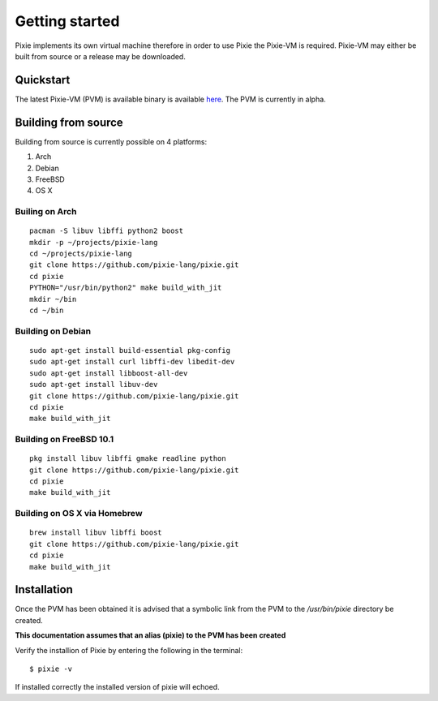 .. _here: https://github.com/pixie-lang/pixie/releases

Getting started
===============

Pixie implements its own virtual machine therefore in order to use Pixie the Pixie-VM is required. Pixie-VM may either be built from source or a release may be downloaded. 


Quickstart
----------

The latest Pixie-VM (PVM) is available binary is available `here`_. The PVM is currently in alpha.

Building from source
--------------------

Building from source is currently possible on 4 platforms:

#. Arch

#. Debian

#. FreeBSD

#. OS X

Builing on Arch
^^^^^^^^^^^^^^^
::

	pacman -S libuv libffi python2 boost
	mkdir -p ~/projects/pixie-lang
	cd ~/projects/pixie-lang
	git clone https://github.com/pixie-lang/pixie.git
	cd pixie
	PYTHON="/usr/bin/python2" make build_with_jit
	mkdir ~/bin
	cd ~/bin

Building on Debian
^^^^^^^^^^^^^^^^^^
::

	sudo apt-get install build-essential pkg-config 
	sudo apt-get install curl libffi-dev libedit-dev 
	sudo apt-get install libboost-all-dev
	sudo apt-get install libuv-dev 
	git clone https://github.com/pixie-lang/pixie.git
	cd pixie
	make build_with_jit

Building on FreeBSD 10.1
^^^^^^^^^^^^^^^^^^^^^^^^
::

	pkg install libuv libffi gmake readline python
	git clone https://github.com/pixie-lang/pixie.git
	cd pixie
	make build_with_jit

Building on OS X via Homebrew
^^^^^^^^^^^^^^^^^^^^^^^^^^^^^
::

	brew install libuv libffi boost
	git clone https://github.com/pixie-lang/pixie.git
	cd pixie
	make build_with_jit


Installation
------------

Once the PVM has been obtained it is advised that a symbolic link from the PVM to the */usr/bin/pixie* directory be created. 

**This documentation assumes that an alias (pixie) to the PVM has been created**

Verify the installion of Pixie by entering the following in the terminal:

::
	
	$ pixie -v

If installed correctly the installed version of pixie will echoed.
